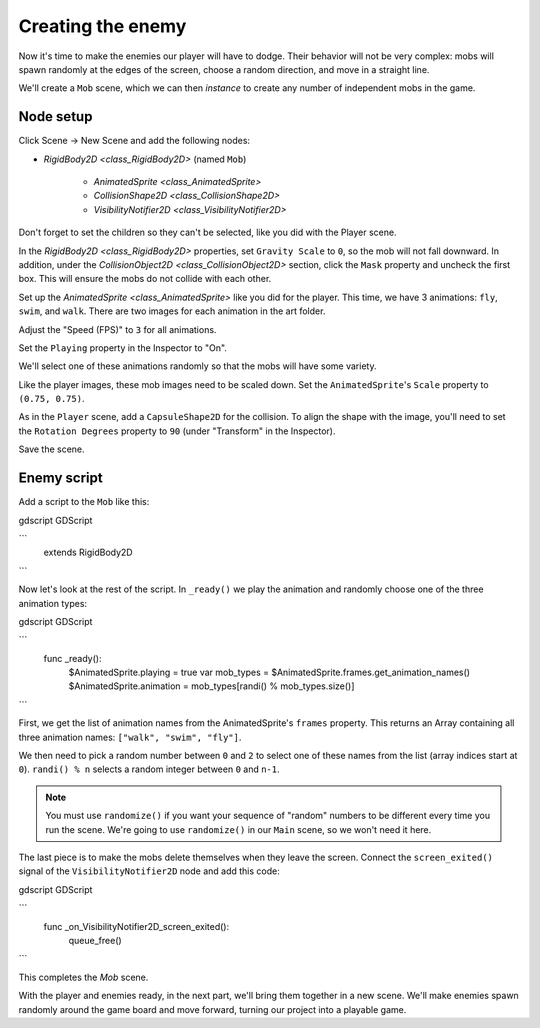 .. _doc_your_first_2d_game_creating_the_enemy:

Creating the enemy
==================

Now it's time to make the enemies our player will have to dodge. Their behavior
will not be very complex: mobs will spawn randomly at the edges of the screen,
choose a random direction, and move in a straight line.

We'll create a ``Mob`` scene, which we can then *instance* to create any number
of independent mobs in the game.

Node setup
~~~~~~~~~~

Click Scene -> New Scene and add the following nodes:

- `RigidBody2D <class_RigidBody2D>` (named ``Mob``)

   - `AnimatedSprite <class_AnimatedSprite>`
   - `CollisionShape2D <class_CollisionShape2D>`
   - `VisibilityNotifier2D <class_VisibilityNotifier2D>`

Don't forget to set the children so they can't be selected, like you did with
the Player scene.

In the `RigidBody2D <class_RigidBody2D>` properties, set ``Gravity Scale``
to ``0``, so the mob will not fall downward. In addition, under the
`CollisionObject2D <class_CollisionObject2D>` section, click the ``Mask`` property and uncheck the first
box. This will ensure the mobs do not collide with each other.

.. image:: img/set_collision_mask.png

Set up the `AnimatedSprite <class_AnimatedSprite>` like you did for the
player. This time, we have 3 animations: ``fly``, ``swim``, and ``walk``. There
are two images for each animation in the art folder.

Adjust the "Speed (FPS)" to ``3`` for all animations.

.. image:: img/mob_animations.gif

Set the ``Playing`` property in the Inspector to "On".

We'll select one of these animations randomly so that the mobs will have some
variety.

Like the player images, these mob images need to be scaled down. Set the
``AnimatedSprite``'s ``Scale`` property to ``(0.75, 0.75)``.

As in the ``Player`` scene, add a ``CapsuleShape2D`` for the collision. To align
the shape with the image, you'll need to set the ``Rotation Degrees`` property
to ``90`` (under "Transform" in the Inspector).

Save the scene.

Enemy script
~~~~~~~~~~~~

Add a script to the ``Mob`` like this:

gdscript GDScript

```
    extends RigidBody2D
```

Now let's look at the rest of the script. In ``_ready()`` we play the animation
and randomly choose one of the three animation types:

gdscript GDScript

```
    func _ready():
        $AnimatedSprite.playing = true
        var mob_types = $AnimatedSprite.frames.get_animation_names()
        $AnimatedSprite.animation = mob_types[randi() % mob_types.size()]
```

First, we get the list of animation names from the AnimatedSprite's ``frames``
property. This returns an Array containing all three animation names: ``["walk",
"swim", "fly"]``.

We then need to pick a random number between ``0`` and ``2`` to select one of
these names from the list (array indices start at ``0``). ``randi() % n``
selects a random integer between ``0`` and ``n-1``.

.. note:: You must use ``randomize()`` if you want your sequence of "random"
            numbers to be different every time you run the scene. We're going to
            use ``randomize()`` in our ``Main`` scene, so we won't need it here.

The last piece is to make the mobs delete themselves when they leave the screen.
Connect the ``screen_exited()`` signal of the ``VisibilityNotifier2D`` node and
add this code:

gdscript GDScript

```
    func _on_VisibilityNotifier2D_screen_exited():
        queue_free()
```

This completes the `Mob` scene.

With the player and enemies ready, in the next part, we'll bring them together
in a new scene. We'll make enemies spawn randomly around the game board and move
forward, turning our project into a playable game.
